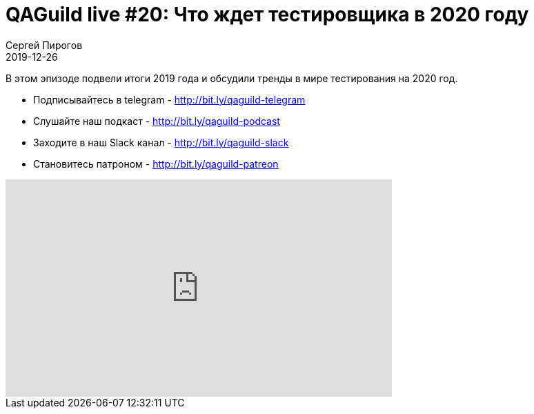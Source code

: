 = QAGuild live #20: Что ждет тестировщика в 2020 году
Сергей Пирогов
2019-12-26
:jbake-type: post
:jbake-tags: QAGuild, Youtube
:jbake-summary: Новогодний стрим
:jbake-status: published

В этом эпизоде подвели итоги 2019 года и обсудили тренды в мире тестирования на 2020 год.

- Подписывайтесь в telegram - http://bit.ly/qaguild-telegram
- Слушайте наш подкаст - http://bit.ly/qaguild-podcast
- Заходите в наш Slack канал - http://bit.ly/qaguild-slack
- Становитесь патроном - http://bit.ly/qaguild-patreon

++++
<iframe width="560" height="315" src="https://www.youtube.com/embed/DcqaEsvDPWo" frameborder="0" allow="accelerometer; autoplay; encrypted-media; gyroscope; picture-in-picture" allowfullscreen></iframe>
++++